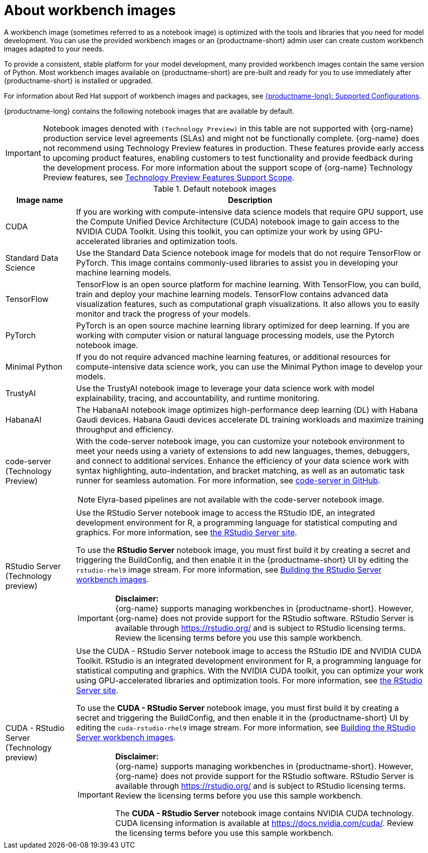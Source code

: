 :_module-type: CONCEPT

[id="about-workbench-images_{context}"]
= About workbench images

[role="_abstract"]
A workbench image (sometimes referred to as a notebook image) is optimized with the tools and libraries that you need for model development. You can use the provided workbench images or an {productname-short} admin user can create custom workbench images adapted to your needs.

To provide a consistent, stable platform for your model development, many provided workbench images contain the same version of Python. Most workbench images available on {productname-short} are pre-built and ready for you to use immediately after {productname-short} is installed or upgraded. 

ifndef::upstream[]
For information about Red Hat support of workbench images and packages, see link:https://access.redhat.com/articles/rhoai-supported-configs[{productname-long}: Supported Configurations].
endif::[]

{productname-long} contains the following notebook images that are available by default.

ifndef::upstream[]
[IMPORTANT]
====
Notebook images denoted with `(Technology Preview)` in this table are not supported with {org-name} production service level agreements (SLAs) and might not be functionally complete. {org-name} does not recommend using Technology Preview features in production. These features provide early access to upcoming product features, enabling customers to test functionality and provide feedback during the development process. For more information about the support scope of {org-name} Technology Preview features, see link:https://access.redhat.com/support/offerings/techpreview/[Technology Preview Features Support Scope].
====
endif::[]

.Default notebook images
[cols="1,5"]
|===
| Image name | Description

| CUDA
| If you are working with compute-intensive data science models that require GPU support, use the Compute Unified Device Architecture (CUDA) notebook image to gain access to the NVIDIA CUDA Toolkit. Using this toolkit, you can optimize your work by using GPU-accelerated libraries and optimization tools.

| Standard Data Science
| Use the Standard Data Science notebook image for models that do not require TensorFlow or PyTorch. This image contains commonly-used libraries to assist you in developing your machine learning models.

| TensorFlow
| TensorFlow is an open source platform for machine learning. With TensorFlow, you can build, train and deploy your machine learning models. TensorFlow contains advanced data visualization features, such as computational graph visualizations. It also allows you to easily monitor and track the progress of your models.

| PyTorch
| PyTorch is an open source machine learning library optimized for deep learning. If you are working with computer vision or natural language processing models, use the Pytorch notebook image.

| Minimal Python
| If you do not require advanced machine learning features, or additional resources for compute-intensive data science work, you can use the Minimal Python image to develop your models.

| TrustyAI
| Use the TrustyAI notebook image to leverage your data science work with model explainability, tracing, and accountability, and runtime monitoring.

| HabanaAI
| The HabanaAI notebook image optimizes high-performance deep learning (DL) with Habana Gaudi devices. Habana Gaudi devices accelerate DL training workloads and maximize training throughput and efficiency.

ifndef::upstream[]
| code-server (Technology Preview)
endif::[]
ifdef::upstream[]
| code-server 
endif::[]
a| With the code-server notebook image, you can customize your notebook environment to meet your needs using a variety of extensions to add new languages, themes, debuggers, and connect to additional services. Enhance the efficiency of your data science work with syntax highlighting, auto-indentation, and bracket matching, as well as an automatic task runner for seamless automation. For more information, see link:https://github.com/coder/code-server[code-server in GitHub]. +

NOTE: Elyra-based pipelines are not available with the code-server notebook image.

ifdef::upstream[]
| RStudio Server 
a| Use the RStudio Server notebook image to access the RStudio IDE, an integrated development environment for R, a programming language for statistical computing and graphics.
For more information, see link:https://posit.co/products/open-source/rstudio-server/[the RStudio Server site]. +
endif::[]
ifndef::upstream[]
| RStudio Server (Technology preview)
a| Use the RStudio Server notebook image to access the RStudio IDE, an integrated development environment for R, a programming language for statistical computing and graphics.
For more information, see link:https://posit.co/products/open-source/rstudio-server/[the RStudio Server site]. +

To use the *RStudio Server* notebook image, you must first build it by creating a secret and triggering the BuildConfig, and then enable it in the {productname-short} UI by editing the `rstudio-rhel9` image stream. For more information, see link:{rhoaidocshome}{default-format-url}/getting_started_with_{url-productname-long}/creating-a-workbench-select-ide_get-started#building-the-rstudio-server-workbench-images_get-started[Building the RStudio Server workbench images].

[IMPORTANT] 
====
*Disclaimer:* +
{org-name} supports managing workbenches in {productname-short}. However, {org-name} does not provide support for the RStudio software. RStudio Server is available through link:https://rstudio.org/[https://rstudio.org/] and is subject to RStudio licensing terms. Review the licensing terms before you use this sample workbench.
====
endif::[]

ifdef::upstream[]
| CUDA - RStudio Server
a| Use the CUDA - RStudio Server notebook image to access the RStudio IDE and NVIDIA CUDA Toolkit. RStudio is an integrated development environment for R, a programming language for statistical computing and graphics. With the NVIDIA CUDA toolkit, you can optimize your work using GPU-accelerated libraries and optimization tools.
For more information, see link:https://posit.co/products/open-source/rstudio-server/[the RStudio Server site]. +
endif::[]

ifndef::upstream[]
| CUDA - RStudio Server (Technology preview)
a| Use the CUDA - RStudio Server notebook image to access the RStudio IDE and NVIDIA CUDA Toolkit. RStudio is an integrated development environment for R, a programming language for statistical computing and graphics. With the NVIDIA CUDA toolkit, you can optimize your work using GPU-accelerated libraries and optimization tools.
For more information, see link:https://posit.co/products/open-source/rstudio-server/[the RStudio Server site]. 

To use the *CUDA - RStudio Server* notebook image, you must first build it by creating a secret and triggering the BuildConfig, and then enable it in the {productname-short} UI by editing the `cuda-rstudio-rhel9` image stream. For more information, see link:{rhoaidocshome}{default-format-url}/getting_started_with_{url-productname-long}/creating-a-workbench-select-ide_get-started#building-the-rstudio-server-workbench-images_get-started[Building the RStudio Server workbench images]. +

[IMPORTANT] 
====
*Disclaimer:* +
{org-name} supports managing workbenches in {productname-short}. However, {org-name} does not provide support for the RStudio software. RStudio Server is available through link:https://rstudio.org/[https://rstudio.org/] and is subject to RStudio licensing terms. Review the licensing terms before you use this sample workbench. 

The *CUDA - RStudio Server* notebook image contains NVIDIA CUDA technology. CUDA licensing information is available at link:https://docs.nvidia.com/cuda/[https://docs.nvidia.com/cuda/]. Review the licensing terms before you use this sample workbench.
====
endif::[]
|===

